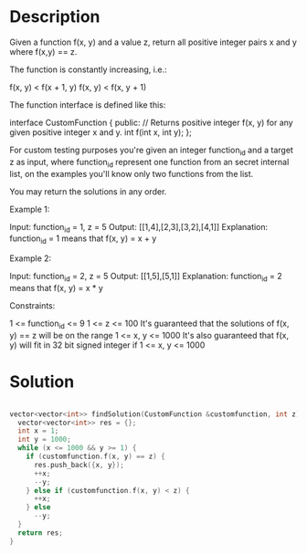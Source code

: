 * Description
Given a function  f(x, y) and a value z, return all positive integer pairs x and y where f(x,y) == z.

The function is constantly increasing, i.e.:

    f(x, y) < f(x + 1, y)
    f(x, y) < f(x, y + 1)

The function interface is defined like this:

interface CustomFunction {
public:
  // Returns positive integer f(x, y) for any given positive integer x and y.
  int f(int x, int y);
};

For custom testing purposes you're given an integer function_id and a target z as input, where function_id represent one function from an secret internal list, on the examples you'll know only two functions from the list.

You may return the solutions in any order.

Example 1:

Input: function_id = 1, z = 5
Output: [[1,4],[2,3],[3,2],[4,1]]
Explanation: function_id = 1 means that f(x, y) = x + y

Example 2:

Input: function_id = 2, z = 5
Output: [[1,5],[5,1]]
Explanation: function_id = 2 means that f(x, y) = x * y

Constraints:

    1 <= function_id <= 9
    1 <= z <= 100
    It's guaranteed that the solutions of f(x, y) == z will be on the range 1 <= x, y <= 1000
    It's also guaranteed that f(x, y) will fit in 32 bit signed integer if 1 <= x, y <= 1000
* Solution
#+begin_src python
#+end_src

#+begin_src cpp
vector<vector<int>> findSolution(CustomFunction &customfunction, int z) {
  vector<vector<int>> res = {};
  int x = 1;
  int y = 1000;
  while (x <= 1000 && y >= 1) {
    if (customfunction.f(x, y) == z) {
      res.push_back({x, y});
      ++x;
      --y;
    } else if (customfunction.f(x, y) < z) {
      ++x;
    } else
      --y;
  }
  return res;
}
#+end_src
